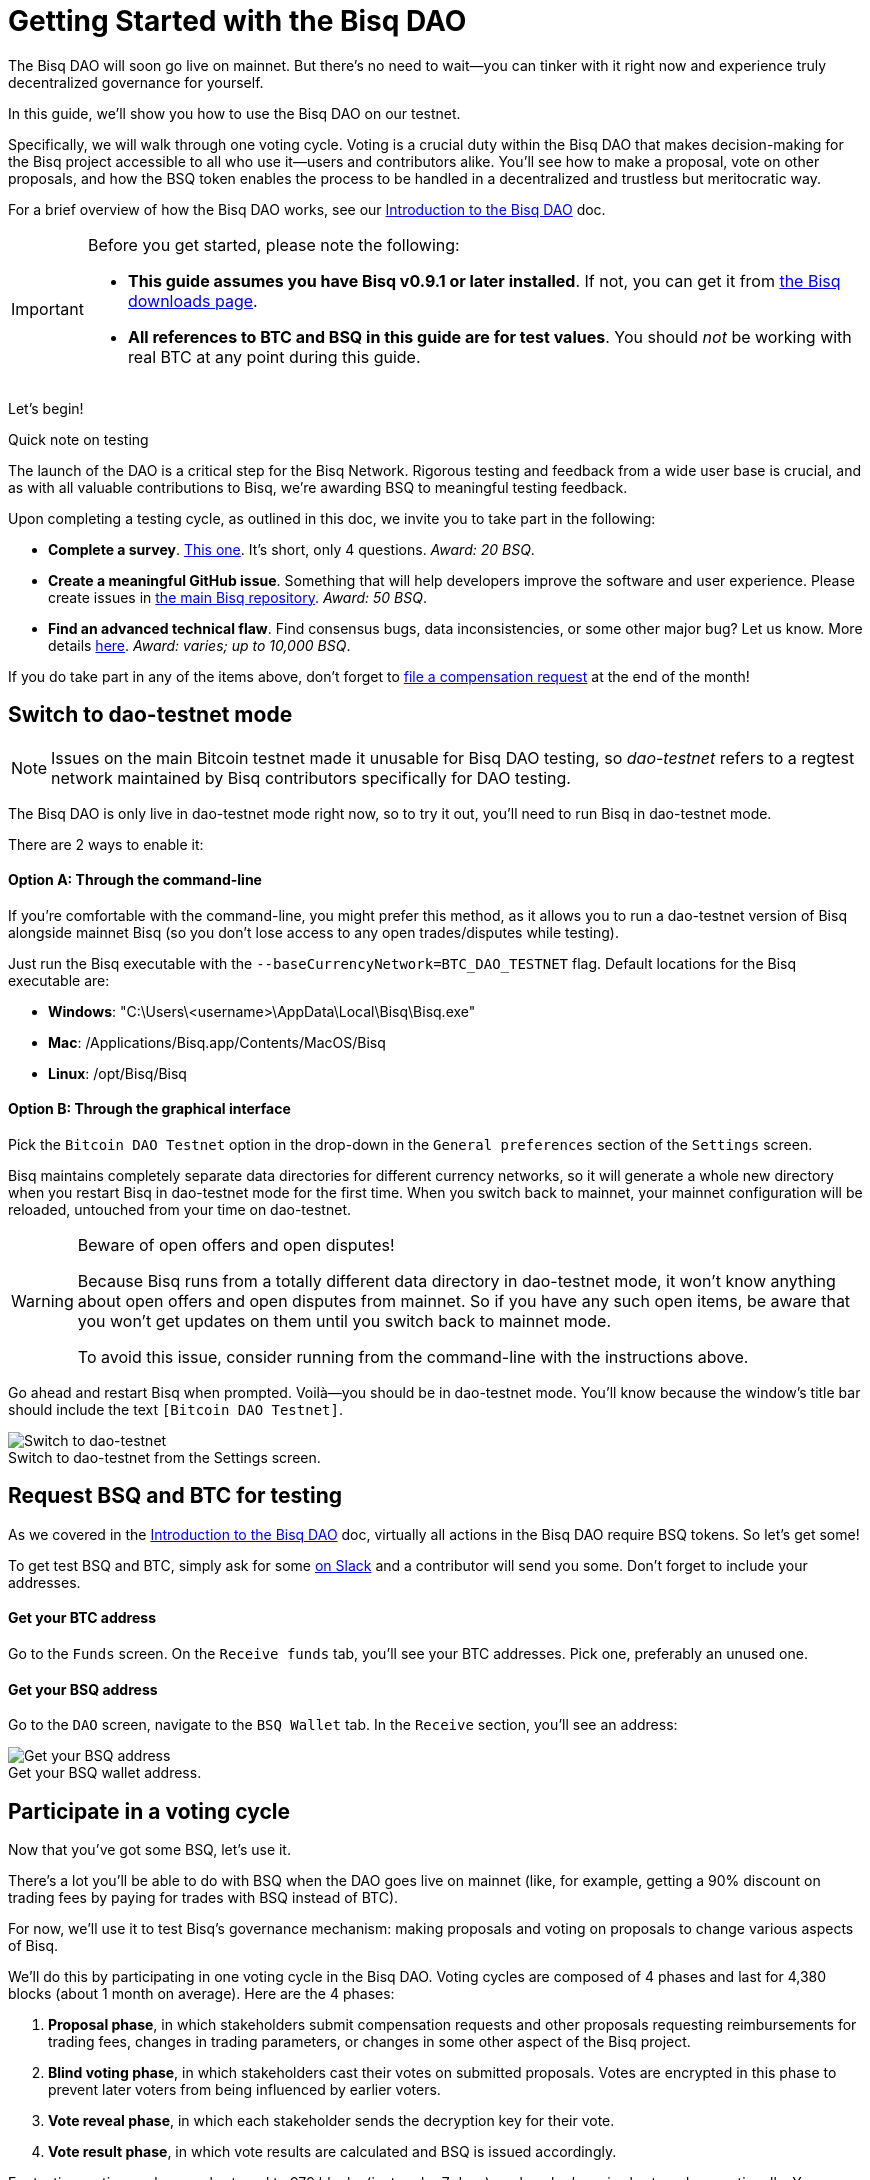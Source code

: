 = Getting Started with the Bisq DAO
:imagesdir: ./images
:!figure-caption:

The Bisq DAO will soon go live on mainnet. But there's no need to wait—you can tinker with it right now and experience truly decentralized governance for yourself.

In this guide, we'll show you how to use the Bisq DAO on our testnet.

Specifically, we will walk through one voting cycle. Voting is a crucial duty within the Bisq DAO that makes decision-making for the Bisq project accessible to all who use it—users and contributors alike. You'll see how to make a proposal, vote on other proposals, and how the BSQ token enables the process to be handled in a decentralized and trustless but meritocratic way.

For a brief overview of how the Bisq DAO works, see our <<user-dao-intro#,Introduction to the Bisq DAO>> doc.

[IMPORTANT]
.Before you get started, please note the following:
====

* **This guide assumes you have Bisq v0.9.1 or later installed**. If not, you can get it from https://bisq.network/downloads/[the Bisq downloads page^].

* **All references to BTC and BSQ in this guide are for test values**. You should _not_ be working with real BTC at any point during this guide.
====

Let's begin!

[sidebar]
.Quick note on testing
--
The launch of the DAO is a critical step for the Bisq Network. Rigorous testing and feedback from a wide user base is crucial, and as with all valuable contributions to Bisq, we're awarding BSQ to meaningful testing feedback.

Upon completing a testing cycle, as outlined in this doc, we invite you to take part in the following:

* **Complete a survey**. https://docs.google.com/forms/d/e/1FAIpQLSdS4YRE9Eox3bvuo4oSJJQCm5Yy54ZclKC_ThUt702PeU4rxw/viewform[This one^]. It's short, only 4 questions. _Award: 20 BSQ_.
* **Create a meaningful GitHub issue**. Something that will help developers improve the software and user experience. Please create issues in https://github.com/bisq-network/bisq[the main Bisq repository^]. _Award: 50 BSQ_.
* **Find an advanced technical flaw**. Find consensus bugs, data inconsistencies, or some other major bug? Let us know. More details https://bisq.community/t/how-to-explore-the-dao-on-testnet/6692[here^]. _Award: varies; up to 10,000 BSQ_.

If you do take part in any of the items above, don't forget to <<compensation#,file a compensation request>> at the end of the month!
--

[[switch-to-testnet-mode]]
== Switch to dao-testnet mode

NOTE: Issues on the main Bitcoin testnet made it unusable for Bisq DAO testing, so _dao-testnet_ refers to a regtest network maintained by Bisq contributors specifically for DAO testing.

The Bisq DAO is only live in dao-testnet mode right now, so to try it out, you'll need to run Bisq in dao-testnet mode.

There are 2 ways to enable it:

==== Option A: Through the command-line

If you're comfortable with the command-line, you might prefer this method, as it allows you to run a dao-testnet version of Bisq alongside mainnet Bisq (so you don't lose access to any open trades/disputes while testing).

Just run the Bisq executable with the `--baseCurrencyNetwork=BTC_DAO_TESTNET` flag. Default locations for the Bisq executable are:

* **Windows**: "C:\Users\<username>\AppData\Local\Bisq\Bisq.exe"
* **Mac**: /Applications/Bisq.app/Contents/MacOS/Bisq
* **Linux**: /opt/Bisq/Bisq

==== Option B: Through the graphical interface

Pick the `Bitcoin DAO Testnet` option in the drop-down in the `General preferences` section of the `Settings` screen.

Bisq maintains completely separate data directories for different currency networks, so it will generate a whole new directory when you restart Bisq in dao-testnet mode for the first time. When you switch back to mainnet, your mainnet configuration will be reloaded, untouched from your time on dao-testnet.

[WARNING]
.Beware of open offers and open disputes!
====
Because Bisq runs from a totally different data directory in dao-testnet mode, it won't know anything about open offers and open disputes from mainnet. So if you have any such open items, be aware that you won't get updates on them until you switch back to mainnet mode.

To avoid this issue, consider running from the command-line with the instructions above.
====

Go ahead and restart Bisq when prompted. Voilà—you should be in dao-testnet mode. You'll know because the window's title bar should include the text `[Bitcoin DAO Testnet]`.

.Switch to dao-testnet from the Settings screen.
image::switch-testnet.png[Switch to dao-testnet]

[[acquire-some-bsq]]
== Request BSQ and BTC for testing

As we covered in the <<user-dao-doc#,Introduction to the Bisq DAO>> doc, virtually all actions in the Bisq DAO require BSQ tokens. So let's get some!

To get test BSQ and BTC, simply ask for some https://bisq.network/slack-invite[on Slack^] and a contributor will send you some. Don't forget to include your addresses.

==== Get your BTC address
Go to the `Funds` screen. On the `Receive funds` tab, you'll see your BTC addresses. Pick one, preferably an unused one.

==== Get your BSQ address
Go to the `DAO` screen, navigate to the `BSQ Wallet` tab. In the `Receive` section, you'll see an address:

.Get your BSQ wallet address.
image::get-bsq-address.png[Get your BSQ address]

== Participate in a voting cycle

Now that you've got some BSQ, let's use it.

There's a lot you'll be able to do with BSQ when the DAO goes live on mainnet (like, for example, getting a 90% discount on trading fees by paying for trades with BSQ instead of BTC).

For now, we'll use it to test Bisq's governance mechanism: making proposals and voting on proposals to change various aspects of Bisq.

We'll do this by participating in one voting cycle in the Bisq DAO. Voting cycles are composed of 4 phases and last for 4,380 blocks (about 1 month on average). Here are the 4 phases:

1. **Proposal phase**, in which stakeholders submit compensation requests and other proposals requesting reimbursements for trading fees, changes in trading parameters, or changes in some other aspect of the Bisq project.
2. **Blind voting phase**, in which stakeholders cast their votes on submitted proposals. Votes are encrypted in this phase to prevent later voters from being influenced by earlier voters.
3. **Vote reveal phase**, in which each stakeholder sends the decryption key for their vote.
4. **Vote result phase**, in which vote results are calculated and BSQ is issued accordingly.

For testing, voting cycles are shortened to 979 blocks (just under 7 days), and each phase is shortened proportionally. You can see exact timeframes on the `Dashboard` section of the `Governance` tab on the `DAO` screen.

.Voting cycle overview.
image::voting-cycle-overview.png[Voting cycle overview]

Let's begin by making a proposal.

=== 1. Make a proposal

NOTE: To make a proposal for the current voting cycle, the voting cycle needs to be in the proposal phase. If it's in the blind voting phase, you can skip this section and <<2-vote-on-proposals, vote on current proposals>>. If it's beyond both these phases, you'll need to wait to participate until the next voting cycle starts.

In the `Make proposal` section of the `Governance` tab of the `DAO` screen, you'll find a form to make a new proposal. Simply fill the form and hit `Make proposal`.

We'll make a proposal to change a parameter, but feel free to make another type of proposal:

.Make a proposal.
image::make-test-dao-proposal.png[Make a proposal]

Couple things to note:

* Information you're asked to provide will vary based on the type of proposal you're making.
* In most cases, you'll need to provide a link with more information on your proposal. Since these proposals are not real, please don't make new GitHub issues—just link to one that already exists.
* There's a 2 BSQ fee to make a proposal to discourage spam.

Once you're done making a proposal, you can sit back and relax until voting starts.

=== 2. Vote on proposals

[.float-group]
--
[.right.text-center]
.Cast vote on a proposal.
image::vote-proposal.png[Cast vote on proposal,400,400]

Once the period to make proposals is over, it's time to vote. As long as you have some BSQ, you can vote—it doesn't matter if you submitted a proposal or not.

You can see all proposals in the current voting cycle in the `Browse open proposals` section of the `Governance` tab on the `DAO` screen.

Click through each proposal to see more details, and then vote on the proposals you want—you can vote for the ones you like (ideally, the ones you know intimately and have a strong opinion about).

--

[.float-group]
--
[.left.text-center]
.Select voting weight and submit all votes.
image::vote-submit.png[Select voting weight ad submit all votes,400,400]

When you're done casting your votes, make sure you actually submit your votes by clicking the `Vote on all proposals` button at the bottom of the screen.

To submit your votes, you'll need to specify a BSQ amount to use for **voting weight**. The more BSQ you include in your vote, the more weight the vote carries. This BSQ cannot be traded or otherwise transferred for the remainder of the voting cycle, or your vote will be rendered invalid. It will be released for you to use again as soon as the voting cycle has finished.

This is why, as you see in the screenshot to the left, we use most (but not all) of our BSQ for the voting weight—we left some BSQ available for spending in case we need it for other purposes during the voting cycle.

--

`Vote weight from earned BSQ` is BSQ earned from contributing to Bisq: this BSQ is treated slightly differently from BSQ bought on the open market when determining a stakeholder's voting weight.

For an overview of voting weight, see <<user-dao-intro#determine-strategy,this section>> of our Introduction to the Bisq DAO doc.

=== 3. Reveal your vote

After the blind voting phase is over, **you must make sure Bisq goes back online at some point during the vote reveal phase to publish your vote reveal transaction**.

IMPORTANT: Bisq will publish the transaction automatically when it's online, so you don't have to actually do anything, but you can check the https://explorer.bisq.network/[BSQ block explorer^] to be sure the transaction was published. More details <<#explore-a-bsq-block-explorer,below>>.

This transaction includes the key to decrypt your vote from the last phase. It also includes a representation of all votes you've received from the network, which is used to determine a consensus of all votes cast on the network. See more details <<dao/specification#vote-reveal-phase,here>>.

Don't forget this step! If your vote reveal transaction is not published, your vote won't be decrypted, and it won't be counted.

=== 4. Get vote results

Once the vote reveal phase is over, results are published and the next voting cycle starts. You can see results on the `Vote results` section of the `Governance` tab of the `DAO` screen.

.See voting results.
image::dao-vote-results.png[See voting results]

As you can see, our proposal was accepted. Hopefully you have similar luck!

If your proposal was a compensation request, this is when the BTC you included in your request will show as BSQ (after having been 'colored' by the voting process). Check your BSQ wallet balance in the `BSQ Wallet` tab of the `DAO` screen to see the updated balance.

That's it—you've now participated in a full voting cycle of the Bisq DAO, the upcoming decentralized governance mechanism for the Bisq exchange. Bravo!

NOTE: If you could, please fill out our https://docs.google.com/forms/d/e/1FAIpQLSdS4YRE9Eox3bvuo4oSJJQCm5Yy54ZclKC_ThUt702PeU4rxw/viewform[DAO testing survey^]. It's very helpful to us!

== Explore a BSQ block explorer

Since BSQ is just bitcoin, you can see BSQ transactions on any bitcoin block explorer. But because these bitcoins are colored, ordinary bitcoin block explorers can't recognize which bitcoin transactions are also BSQ transactions.

So there's a https://explorer.bisq.network/testnet/[BSQ block explorer^]. Whenever you do a BSQ transaction, you can see it there.

Here's a screenshot of the past few BSQ transactions as of mid-December 2018. You'll notice that this block explorer recognizes the various transaction properties that make valid BSQ transactions, and it labels them accordingly:

.Some BSQ transactions on the https://explorer.bisq.network[BSQ block explorer^].
image::bsq-block-explorer.png[Some recent BSQ transactions]

== Next steps

At the moment, the Bisq DAO is being tested thoroughly. If you'd like to help, there are bounties! https://bisq.community/t/how-to-explore-the-dao-on-testnet/6692[See more details here^].

Otherwise, check out our <<user-dao-intro#,conceptual overview of the Bisq DAO>> and our two video series: one that's https://www.youtube.com/playlist?list=PLFH5SztL5cYPAXWFz-IMB4dBZ0MEZEG_e[quick and to-the-point^] and another that's https://www.youtube.com/playlist?list=PLFH5SztL5cYOLdYJj3nQ6-DekbjMTVhCS[more extensive^].

== Get help and stay in touch

If you get stuck, reach out! There's a community of people to help you on https://bisq.network/slack-invite[Slack^], the https://bisq.community/[Bisq forum^], and the https://www.reddit.com/r/bisq/[/r/bisq subreddit^].

You can get news and updates about Bisq via https://twitter.com/bisq_network[Twitter^] and https://www.youtube.com/c/bisq-network[YouTube^].

And if you really like Bisq, <<contributor-checklist#,consider contributing>>! Even if you're not a developer, there's much you can do.

== Improve this doc

Find a typo or have other suggestions for improvement? Please https://github.com/bisq-network/bisq-docs/blob/master/{docname}{docfilesuffix}[edit this doc] or https://github.com/bisq-network/bisq-docs/issues/new?title=Improvement+suggestion+for+{docname}{docfilesuffix}[report an issue].
